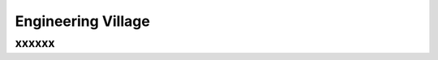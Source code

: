 Engineering Village
%%%%%%%%%%%%%%%%%%%%

.. sectionauthor:: Vincent F. Scalfani <vfscalfani@ua.edu>

xxxxxx
**************
